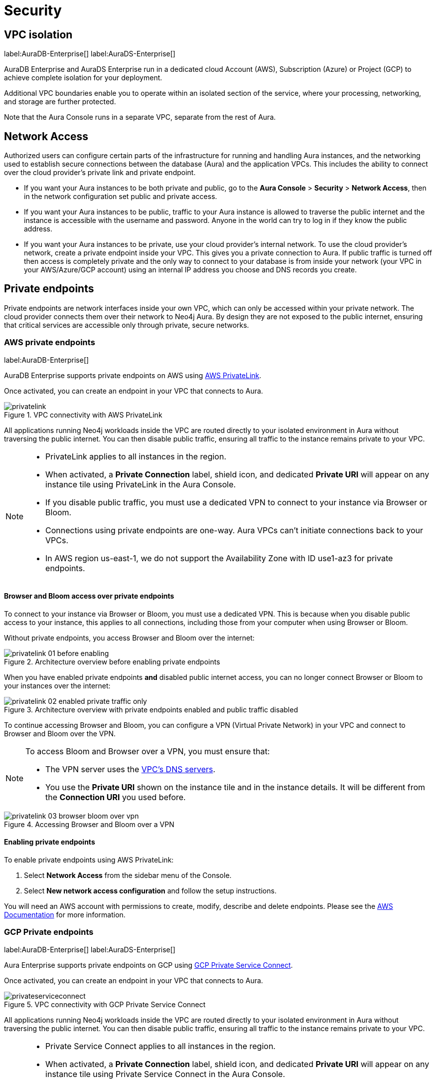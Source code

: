 [[aura-reference-security]]
= Security

== VPC isolation

label:AuraDB-Enterprise[]
label:AuraDS-Enterprise[]

AuraDB Enterprise and AuraDS Enterprise run in a dedicated cloud Account (AWS), Subscription (Azure) or Project (GCP) to achieve complete isolation for your deployment.

Additional VPC boundaries enable you to operate within an isolated section of the service, where your processing, networking, and storage are further protected.

Note that the Aura Console runs in a separate VPC, separate from the rest of Aura.

== Network Access

Authorized users can configure certain parts of the infrastructure for running and handling Aura instances, and the networking used to establish secure connections between the database (Aura) and the application VPCs.
This includes the ability to connect over the cloud provider's private link and private endpoint.

* If you want your Aura instances to be both private and public, go to the *Aura Console* > *Security* > *Network Access*, then in the network configuration set public and private access.
* If you want your Aura instances to be public, traffic to your Aura instance is allowed to traverse the public internet and the instance is accessible with the username and password. 
Anyone in the world can try to log in if they know the public address.
* If you want your Aura instances to be private, use your cloud provider's internal network. 
To use the cloud provider's network, create a private endpoint inside your VPC. 
This gives you a private connection to Aura. 
If public traffic is turned off then access is completely private and the only way to connect to your database is from inside your network (your VPC in your AWS/Azure/GCP account) using an internal IP address you choose and DNS records you create. 

== Private endpoints

Private endpoints are network interfaces inside your own VPC, which can only be accessed within your private network. 
The cloud provider connects them over their network to Neo4j Aura. 
By design they are not exposed to the public internet, ensuring that critical services are accessible only through private, secure networks.

=== AWS private endpoints

label:AuraDB-Enterprise[]

AuraDB Enterprise supports private endpoints on AWS using https://aws.amazon.com/privatelink[AWS PrivateLink].

Once activated, you can create an endpoint in your VPC that connects to Aura.

image::privatelink.png[title="VPC connectivity with AWS PrivateLink"]

All applications running Neo4j workloads inside the VPC are routed directly to your isolated environment in Aura without traversing the public internet.
You can then disable public traffic, ensuring all traffic to the instance remains private to your VPC.

[NOTE]
====
* PrivateLink applies to all instances in the region. 
* When activated, a *Private Connection* label, shield icon, and dedicated *Private URI* will appear on any instance tile using PrivateLink in the Aura Console.
* If you disable public traffic, you must use a dedicated VPN to connect to your instance via Browser or Bloom.
* Connections using private endpoints are one-way. Aura VPCs can't initiate connections back to your VPCs.
* In AWS region us-east-1, we do not support the Availability Zone with ID use1-az3 for private endpoints.
====

==== Browser and Bloom access over private endpoints

To connect to your instance via Browser or Bloom, you must use a dedicated VPN. This is because when you disable public access to your instance, this applies to all connections, including those from your computer when using Browser or Bloom.

Without private endpoints, you access Browser and Bloom over the internet:

image::privatelink_01_before_enabling.png[title="Architecture overview before enabling private endpoints"]

When you have enabled private endpoints **and** disabled public internet access, you can no longer connect Browser or Bloom to your instances over the internet:

image::privatelink_02_enabled_private_traffic_only.png[title="Architecture overview with private endpoints enabled and public traffic disabled"]

To continue accessing Browser and Bloom, you can configure a VPN (Virtual Private Network) in your VPC and connect to Browser and Bloom over the VPN.

[NOTE]
====
To access Bloom and Browser over a VPN, you must ensure that:

* The VPN server uses the https://docs.aws.amazon.com/vpc/latest/userguide/vpc-dns.html#AmazonDNS[VPC's DNS servers].
* You use the *Private URI* shown on the instance tile and in the instance details. It will be different from the *Connection URI* you used before.
====

image::privatelink_03_browser_bloom_over_vpn.png[title="Accessing Browser and Bloom over a VPN"]

==== Enabling private endpoints

To enable private endpoints using AWS PrivateLink: 

. Select *Network Access* from the sidebar menu of the Console.
. Select *New network access configuration* and follow the setup instructions.

You will need an AWS account with permissions to create, modify, describe and delete endpoints.
Please see the https://docs.aws.amazon.com/vpc/latest/privatelink/vpc-endpoints.html[AWS Documentation] for more information.

=== GCP Private endpoints

label:AuraDB-Enterprise[]
label:AuraDS-Enterprise[]

Aura Enterprise supports private endpoints on GCP using https://cloud.google.com/vpc/docs/private-service-connect[GCP Private Service Connect].

Once activated, you can create an endpoint in your VPC that connects to Aura.

image::privateserviceconnect.png[title="VPC connectivity with GCP Private Service Connect"]

All applications running Neo4j workloads inside the VPC are routed directly to your isolated environment in Aura without traversing the public internet.
You can then disable public traffic, ensuring all traffic to the instance remains private to your VPC.

[NOTE]
====
* Private Service Connect applies to all instances in the region.
* When activated, a *Private Connection* label, shield icon, and dedicated *Private URI* will appear on any instance tile using Private Service Connect in the Aura Console.
* If you disable public traffic, you must use a dedicated VPN to connect to your instance via Browser or Bloom.
* Connections using private endpoints are one-way. Aura VPCs can't initiate connections back to your VPCs.
====

==== Browser and Bloom access over private endpoints

To connect to your instance via Browser or Bloom, you must use a dedicated VPN. This is because when you disable public access to your instance, this applies to all connections, including those from your computer when using Browser or Bloom.

Without private endpoints, you access Browser and Bloom over the internet:

image::privateserviceconnect_01_before_enabling.png[title="Architecture overview before enabling private endpoints"]

When you have enabled private endpoints and disabled public internet access, you can no longer connect Browser or Bloom to your instances over the internet:

image::privateserviceconnect_02_enabled_private_traffic_only.png[title="Architecture overview with private endpoints enabled and public traffic disabled"]

To continue accessing Browser and Bloom, you can configure a https://cloud.google.com/network-connectivity/docs/vpn/concepts/overview[GCP Cloud VPN] (Virtual Private Network) in your VPC and connect to Browser and Bloom over the VPN.

[NOTE]
====
To access Bloom and Browser over a VPN, you must ensure that:

* You have setup https://cloud.google.com/dns/docs/zones/manage-response-policies[GCP Cloud DNS], or an equivalent DNS service, inside of the VPC.
* You use the *Private URI* shown on the instance tile and in the instance details. It will be different from the *Connection URI* you used before.
====

image::privateserviceconnect_03_browser_bloom_over_vpn.png[title="Accessing Browser and Bloom over a VPN"]

==== Enabling private endpoints

To enable private endpoints using GCP Private Service Connect: 

. Select *Network Access* from the sidebar menu of the Console.
. Select *New network access configuration* and follow the setup instructions.

Please see the https://cloud.google.com/vpc/docs/configure-private-service-connect-services[GCP Documentation] for required roles and permissions.

=== Azure Private endpoints

label:AuraDB-Enterprise[]

Aura Enterprise supports private endpoints on Azure using https://azure.microsoft.com/en-us/products/private-link/#overview[Azure Private Link].

Once activated, you can create an endpoint in your Virtual Network (VNet) that connects to Aura.

image::azure_privatelink.png[title="VNet connectivity with Azure Private Link"]

All applications running Neo4j workloads inside the VNet are routed directly to your isolated environment in Aura without traversing the public internet.
You can then disable public traffic, ensuring all traffic to the instance remains private to your VNet.

[NOTE]
====
* Private Link applies to all instances in the region.
* When activated, a *Private Connection* label, shield icon, and dedicated *Private URI* will appear on any instance tile using Private Link in the Aura Console.
* If you disable public traffic, you must use a dedicated VPN to connect to your instance via Browser or Bloom.
* Connections using private endpoints are one-way. Aura VNets can't initiate connections back to your VNets.
====

==== Browser and Bloom access over private endpoints

To connect to your instance via Browser or Bloom, you must use a dedicated VPN. This is because when you disable public access to your instance, this applies to all connections, including those from your computer when using Browser or Bloom.

Without private endpoints, you access Browser and Bloom over the internet:

image::azure_privatelink_01_before_enabling.png[title="Architecture overview before enabling private endpoints"]

When you have enabled private endpoints and disabled public internet access, you can no longer connect Browser or Bloom to your instances over the internet:

image::azure_privatelink_02_enabled_private_traffic_only.png[title="Architecture overview with private endpoints enabled and public traffic disabled"]

To continue accessing Browser and Bloom, you can configure a VPN (Virtual Private Network) in your VNet and connect to Browser and Bloom over the VPN.

[NOTE]
====
To access Bloom and Browser over a VPN, you must ensure that:

* You have setup https://learn.microsoft.com/en-us/azure/dns/private-dns-overview[Azure Private DNS], or an equivalent DNS service, inside of the VNet.
* You use the *Private URI* shown on the instance tile and in the instance details. It will be different from the *Connection URI* you used before.
====

image::azure_privatelink_03_browser_bloom_over_vpn.png[title="Accessing Browser and Bloom over a VPN"]

==== Enabling private endpoints

To enable private endpoints using Azure Private Link: 

. Select *Network Access* from the sidebar menu of the Console.
. Select *New network access configuration* and follow the setup instructions.

Please see the https://learn.microsoft.com/en-us/azure/private-link/rbac-permissions#private-endpoint[Azure Documentation] for required roles and permissions.

== Single Sign-On

label:AuraDB-Enterprise[]
label:AuraDS-Enterprise[]

Aura Enterprise supports Single Sign-On (SSO) at both the Console level and for accessing Workspace, Bloom and Browser clients directly at the instance level.

[NOTE]
====
Accessing Aura with SSO requires:
 
* Authorization Code Flow with PKCE.
* A publicly accessible Identity Provider (IdP) server.
====

=== Console SSO

Console SSO allows users to log in to the Aura Console using their company IdP credentials and grants link:{neo4j-docs-base-uri}/cypher-manual/current/administration/access-control/built-in-roles#access-control-built-in-roles-public[Public Access privileges] to all instances in the tenant.

The following OpenID Connect (OIDC) certified Identity Providers (IdPs) are currently supported for Console-level Authentication:

* Microsoft Azure Active Directory (AAD)
* Okta

To enable Console SSO on your Aura Enterprise tenant(s), please https://support.neo4j.com/[raise a support ticket] including the following information:

. The _Tenant ID_ of the tenant(s) you want to use SSO. See xref:platform/user-management.adoc#_tenants[Tenants] for more information on how to find your __Tenant ID__.
. The name of your IdP.

=== Instance SSO

Instance SSO allows you to directly map groups of users (as defined in your IdP) to DBMS RBAC roles when launching Workspace, Bloom and Browser clients from an Aura instance.

The following OIDC certified IdPs are currently supported for instance-level Authentication:

* Microsoft Azure Active Directory (AAD)
* Okta
* Keycloak
* Google Authentication

To add SSO for Workspace, Bloom, and Browser to your Aura Enterprise instances, please https://support.neo4j.com/[raise a support ticket] including the following information:

. The *Connection URI* of the instance(s) you want to use SSO.
. Whether or not you want Workspace, Bloom, Browser, or a combination of them enabled.
. The name of your IdP.

[NOTE]
====
If you have to specify an application type when configuring your client, Neo4j is a Single-page application.
For more information on configuring your client, see link:{neo4j-docs-base-uri}/operations-manual/current/tutorial/tutorial-sso-configuration/[Neo4j Single Sign-On (SSO) Configuration].
====

== Supported TLS cipher suites

For additional security, client communications are carried via TLS v1.2 and TLS v1.3.

AuraDB has a restricted list of cipher suites accepted during the TLS handshake, and does not accept all of the available cipher suites.
The following list conforms to safety recommendations from IANA, the OpenSSL, and GnuTLS library.

TLS v1.3:

* `TLS_CHACHA20_POLY1305_SHA256 (RFC8446)`
* `TLS_AES_128_GCM_SHA256 (RFC8446)`
* `TLS_AES_256_GCM_SHA384 (RFC8446)`

TLS v1.2:

* `TLS_DHE_RSA_WITH_AES_128_GCM_SHA256 (RFC5288)`
* `TLS_ECDHE_RSA_WITH_AES_128_GCM_SHA256 (RFC5289)`
* `TLS_ECDHE_RSA_WITH_AES_256_GCM_SHA384 (RFC5289)`
* `TLS_ECDHE_RSA_WITH_CHACHA20_POLY1305_SHA256 (RFC7905)`
* `TLS_DHE_RSA_WITH_AES_256_GCM_SHA384 (RFC5288)`

== Encryption

All data stored in Neo4j Aura is encrypted using intra-cluster encryption between the various nodes comprising your instance and encrypted at rest using the underlying cloud provider's encryption mechanism.

By default, each cloud provider encrypts all backup buckets (including the objects stored inside) using either https://cloud.google.com/storage/docs/encryption/default-keys[Google-managed encryption], https://docs.aws.amazon.com/AmazonS3/latest/userguide/UsingServerSideEncryption.html[AWS SSE-S3 encryption], or https://learn.microsoft.com/en-us/azure/storage/common/storage-service-encryption[Azure Storage encryption].

== Customer Managed Keys

label:AuraDB-Enterprise[]
label:AuraDS-Enterprise[]

[CAUTION]
====
This feature has been released as a public GA for AuraDB Enterprise and AuraDS Enterprise for AWS managed keys. 
GCP’s Cloud Key Management and Azure’s Key Vault are coming soon.
====

For more control over key operations than the standard Neo4j encryption, use a Customer Managed Key (CMK).
Create and manage keys using a supported cloud key management service (KMS). Externally, Customer Managed Keys are also known as Customer Managed Encryption Keys (CMEK).

When using a Customer Managed Key, all data at rest is encrypted with the key. 
You can encrypt new Aura v5 instances using Customer Managed Keys. 
The feature is not supported for existing instances or v4.x instances.

When using Customer Managed Keys, you give Aura permission to encrypt and decrypt using the key, but Aura has no access to the key’s material. 
Aura has no control over the availability of your externally managed key in the KMS. 
If you lose keys that are managed outside of Aura, Aura can’t recover your data.

[WARNING]
====
The loss of a Customer Managed Key, through deletion, disabling, or expiration, renders all data encrypted with that key unrecoverable.
Neo4j cannot administer database instances when keys are disabled, deleted, or permissions revoked. 
====

There is a limit of one key for AuraDB and one key for AuraDS per region.
Depending on the KMS, there may be a delay between disabling a key, and when it can no longer be used to encrypt and decrypt data.

=== AWS key

* Create a key in the AWS KMS ensuring the region matches your Aura database instance. 
Copy the generated ARN. 
You need it in the next step. 
* Go to *security settings* in the Aura Console, create a *Customer Managed Key* and copy the JSON code that is generated in the Aura Console when you add a key.
* In the AWS KMS, edit the key policy to include the JSON code. 

==== Editing the key policy

After you have initially created a key in the AWS KMS, you can edit the key policy.
In the AWS key policy, "Statement" is an array that consists of one or more objects. 
Each object in the array describes a security identifier (SID).
The objects in the AWS code array are comma-separated, e.g. `{[{'a'}, {'b'}, {'c'}]}`

Add a comma after the curly brace in the final SID, and then paste the JSON code that was generated in the Aura Console, e.g. `{[{'a'}, {'b'}, {'c'}, _add code here_ ]}`

=== Regionality

When creating a Customer Managed Key in the AWS KMS, you can create a single-region key in a single AWS region, or create a multi-region key that you can replicate into multiple AWS regions.
Aura only supports AWS Customer Managed Keys that reside in the same region as the instance. 

[CAUTION]
====
In Aura, you can use AWS single-region keys, multi-region keys or replica keys as long as the key resides in the same region as the Aura instace.
====

=== Key rotation

In your KMS platform, you can either configure automatic rotation for the Customer Managed Key, or you can perform a manual rotation.

Although automatic rotation is not enforced by Aura, it is best practice to rotate keys regularly. 
Manual key rotation is **not** recommended.

==== AWS automatic key rotation

Aura supports automatic key rotation via the AWS KMS. 
To enable automatic key rotation in the AWS KMS, tick the *Key rotation* checkbox after initially creating a key, to automatically rotate the key once a year.

=== Deleting a key

In the Aura Console, if a Customer Managed Key is being used to encrypt one or more Aura instances, it cannot be deleted.
To delete a Customer Managed Key in the Aura Console, first delete the Aura database instances encrypted with the key, then delete the Customer Managed Key.

=== Cloning an instance protected by CMK
To clone an instance protected by a Customer Managed Key, the key must be valid and available to Aura. 
The cloned instance, by default, uses the available Customer Managed Key for that region and product.

You can override this behavior by selecting the Neo4j Managed Key when cloning the database. 
If there is no valid CMK for the destination region and product, the Neo4j Managed Key is used to encrypt the cloned instance.

=== Importing an existing database

To upload a database greater than 4GB to instances encrypted with Customer Managed Keys in Neo4j 5, use `neo4j-admin database upload`. 
The `neo4j-admin push-to-cloud` command in Neo4j v4.4 and earlier is not supported for instances encrypted with Customer Managed Keys.
For more information see the xref:auradb/importing/import-database.adoc#_neo4j_admin_database_upload[Neo4j Admin `database upload`] documentation.
